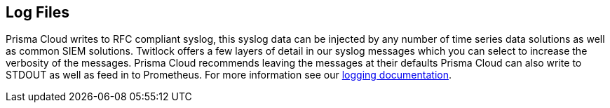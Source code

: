 == Log Files

Prisma Cloud writes to RFC compliant syslog, this syslog data can be
injected by any number of time series data solutions as well as common
SIEM solutions. Twitlock offers a few layers of detail in our syslog
messages which you can select to increase the verbosity of the messages.
Prisma Cloud recommends leaving the messages at their defaults Prisma Cloud
can also write to STDOUT as well as feed in to Prometheus. For more
information see our 
https://docs.paloaltonetworks.com/prisma/prisma-cloud/prisma-cloud-admin-guide-compute/audit/logging.html[logging documentation].
